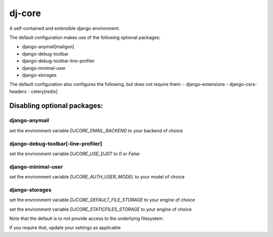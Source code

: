 dj-core
=======

A self-contained and extensible django environment.

The default configuration makes use of the following optional packages:

- django-anymail[mailgun]
- django-debug-toolbar
- django-debug-toolbar-line-profiler
- django-minimal-user
- django-storages

The default configuration also configures the following, but does not require them:
- django-extensions
- django-cors-headers
- celery[redis]


Disabling optional packages:
----------------------------

django-anymail
~~~~~~~~~~~~~~
set the environment variable `DJCORE_EMAIL_BACKEND` to your backend of choice

django-debug-toolbar[-line-profiler]
~~~~~~~~~~~~~~~~~~~~~~~~~~~~~~~~~~~~
set the environment variable `DJCORE_USE_DJDT` to `0` or `False`

django-minimal-user
~~~~~~~~~~~~~~~~~~~
set the environment variable `DJCORE_AUTH_USER_MODEL` to your model of choice

django-storages
~~~~~~~~~~~~~~~
set the environment variable `DJCORE_DEFAULT_FILE_STORAGE` to your engine of choice

set the environment variable `DJCORE_STATICFILES_STORAGE` to your engine of choice


Note that the default is to not provide access to the underlying filesystem.

If you require that, update your settings as applicable
